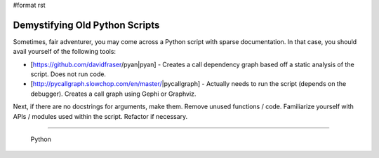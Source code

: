 #format rst

Demystifying Old Python Scripts
===============================

Sometimes, fair adventurer, you may come across a Python script with sparse documentation.  In that case, you should avail yourself of the following tools:

* [https://github.com/davidfraser/pyan|pyan] - Creates a call dependency graph based off a static analysis of the script.  Does not run code.

* [http://pycallgraph.slowchop.com/en/master/|pycallgraph] - Actually needs to run the script (depends on the debugger).  Creates a call graph using Gephi or Graphviz.

Next, if there are no docstrings for arguments, make them.  Remove unused functions / code. Familiarize yourself with APIs / modules used within the script.  Refactor if necessary.

-------------------------

 Python

